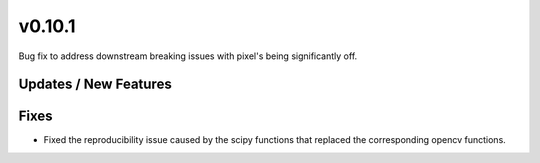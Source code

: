 v0.10.1
=======

Bug fix to address downstream breaking issues with pixel's being significantly off.

Updates / New Features
----------------------

Fixes
-----
* Fixed the reproducibility issue caused by the scipy functions
  that replaced the corresponding opencv functions.
